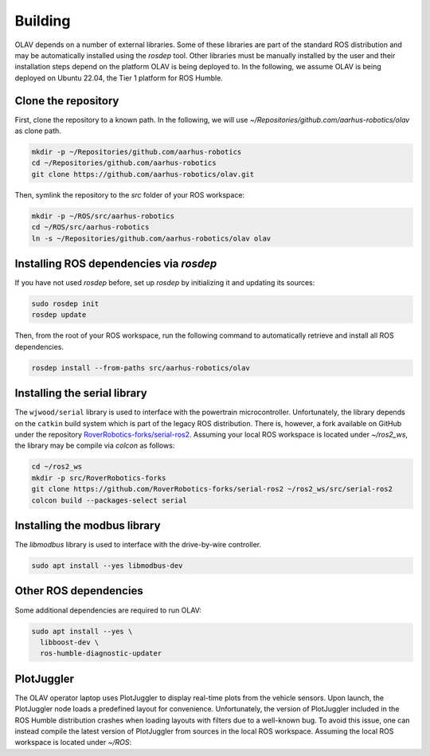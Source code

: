 Building
========

OLAV depends on a number of external libraries. Some of these libraries are part of the standard ROS distribution and
may be automatically installed using the `rosdep` tool. Other libraries must be manually installed by the user and their
installation steps depend on the platform OLAV is being deployed to. In the following, we assume OLAV is being deployed
on Ubuntu 22.04, the Tier 1 platform for ROS Humble.

Clone the repository
--------------------

First, clone the repository to a known path. In the following, we will use
`~/Repositories/github.com/aarhus-robotics/olav` as clone path.


.. code-block:: shell

  mkdir -p ~/Repositories/github.com/aarhus-robotics
  cd ~/Repositories/github.com/aarhus-robotics
  git clone https://github.com/aarhus-robotics/olav.git


Then, symlink the repository to the `src` folder of your ROS workspace:

.. code-block:: shell

  mkdir -p ~/ROS/src/aarhus-robotics
  cd ~/ROS/src/aarhus-robotics
  ln -s ~/Repositories/github.com/aarhus-robotics/olav olav

Installing ROS dependencies via `rosdep`
----------------------------------------

If you have not used `rosdep` before, set up `rosdep` by initializing it and updating its sources:

.. code-block:: shell

  sudo rosdep init
  rosdep update

Then, from the root of your ROS workspace, run the following command to automatically retrieve and install all ROS dependencies.

.. code-block:: shell

  rosdep install --from-paths src/aarhus-robotics/olav


Installing the serial library
-----------------------------

The ``wjwood/serial`` library is used to interface with the powertrain microcontroller. Unfortunately, the library
depends on the ``catkin`` build system which is part of the legacy ROS distribution. There is, however, a fork available
on GitHub under the repository `RoverRobotics-forks/serial-ros2 <https://github.com/RoverRobotics-forks/serial-ros2>`_.
Assuming your local ROS workspace is located under `~/ros2_ws`, the library may be compile via `colcon` as follows:

.. code-block:: shell

  cd ~/ros2_ws
  mkdir -p src/RoverRobotics-forks
  git clone https://github.com/RoverRobotics-forks/serial-ros2 ~/ros2_ws/src/serial-ros2
  colcon build --packages-select serial

Installing the modbus library
-----------------------------

The `libmodbus` library is used to interface with the drive-by-wire controller.

.. code-block:: shell

  sudo apt install --yes libmodbus-dev

Other ROS dependencies
-----------------------

Some additional dependencies are required to run OLAV:

.. code-block:: shell

  sudo apt install --yes \
    libboost-dev \
    ros-humble-diagnostic-updater


PlotJuggler
-----------

The OLAV operator laptop uses PlotJuggler to display real-time plots from the vehicle sensors. Upon launch, the
PlotJuggler node loads a predefined layout for convenience. Unfortunately, the version of PlotJuggler included in the
ROS Humble distribution crashes when loading layouts with filters due to a well-known bug. To avoid this issue, one can
instead compile the latest version of PlotJuggler from sources in the local ROS workspace. Assuming the local ROS
workspace is located under `~/ROS`:

.. code-block::bash

  cd ~/ROS
  mkdir -p src/facontidavide
  git clone https://github.com/facontidavide/PlotJuggler src/facontidavide/PlotJuggler
  colcon build
